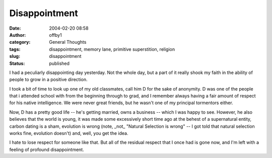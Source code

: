 Disappointment
##############
:date: 2004-02-20 08:58
:author: offby1
:category: General Thoughts
:tags: disappointment, memory lane, primitive superstition, religion
:slug: disappointment
:status: published

I had a peculiarly disappointing day yesterday. Not the whole day, but a
part of it really shook my faith in the ability of people to grow in a
positive direction.

I took a bit of time to look up one of my old classmates, call him D for
the sake of anonymity. D was one of the people that i attended school
with from the beginning through to grad, and I remember always having a
fair amount of respect for his native intelligence. We were never great
friends, but he wasn't one of my principal tormentors either.

Now, D has a pretty good life -- he's getting married, owns a business
-- which I was happy to see. However, he also believes that the world is
young, it was made some excessively short time ago at the behest of a
supernatural entity, carbon dating is a sham, evolution is wrong (note,
\_not\_ "Natural Selection is wrong" -- I got told that natural
selection works fine, evolution doesn't) and, well, you get the idea.

I hate to lose respect for someone like that. But all of the residual
respect that I once had is gone now, and I'm left with a feeling of
profound disappointment.
